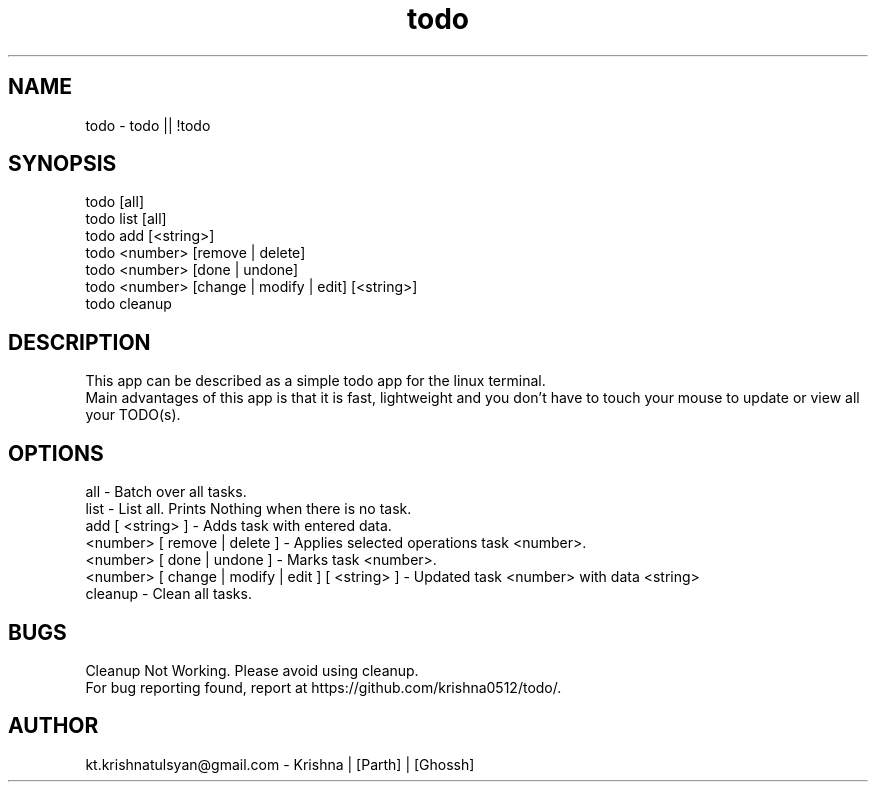 .\" Manpage for todo.
.\" Contact parth.kolekar@students.iiit.ac.in to correct errors or typos.
.TH todo 1 "September 2014" "1.0" 

.SH NAME
todo - todo || !todo

.SH SYNOPSIS
todo [all]
.br
todo list [all]
.br
todo add [<string>]
.br
todo <number> [remove | delete]
.br
todo <number> [done | undone]
.br
todo <number> [change | modify | edit] [<string>]
.br
todo cleanup
.br

.SH DESCRIPTION
This app can be described as a simple todo app for the linux terminal.
.br
Main advantages of this app is that it is fast, lightweight and you don't have to touch your mouse to update or view all your TODO(s).
.br

.SH OPTIONS
all - Batch over all tasks.
.br
list - List all. Prints Nothing when there is no task.
.br
add [ <string> ] - Adds task with entered data.
.br
<number> [ remove | delete ] - Applies selected operations task <number>.
.br
<number> [ done | undone ] - Marks task <number>.
.br
<number> [ change | modify | edit ] [ <string> ] - Updated task <number> with data <string>
.br
cleanup - Clean all tasks. 
.br

.SH BUGS
Cleanup Not Working. Please avoid using cleanup. 
.br
For bug reporting found, report at https://github.com/krishna0512/todo/.

.SH AUTHOR
kt.krishnatulsyan@gmail.com - Krishna | [Parth] | [Ghossh]

